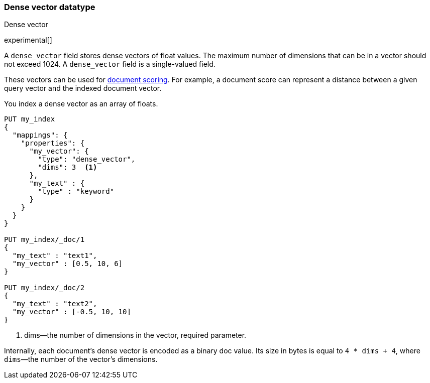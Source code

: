 [role="xpack"]
[testenv="basic"]
[[dense-vector]]
=== Dense vector datatype
++++
<titleabbrev>Dense vector</titleabbrev>
++++

experimental[]

A `dense_vector` field stores dense vectors of float values.
The maximum number of dimensions that can be in a vector should
not exceed 1024. A `dense_vector` field is a single-valued field.

These vectors can be used for <<vector-functions,document scoring>>.
For example, a document score can represent a distance between
a given query vector and the indexed document vector.

You index a dense vector as an array of floats.

[source,console]
--------------------------------------------------
PUT my_index
{
  "mappings": {
    "properties": {
      "my_vector": {
        "type": "dense_vector",
        "dims": 3  <1>
      },
      "my_text" : {
        "type" : "keyword"
      }
    }
  }
}

PUT my_index/_doc/1
{
  "my_text" : "text1",
  "my_vector" : [0.5, 10, 6]
}

PUT my_index/_doc/2
{
  "my_text" : "text2",
  "my_vector" : [-0.5, 10, 10]
}

--------------------------------------------------

<1> dims—the number of dimensions in the vector, required parameter.

Internally, each document's dense vector is encoded as a binary
doc value. Its size in bytes is equal to
`4 * dims + 4`, where `dims`—the number of the vector's dimensions.